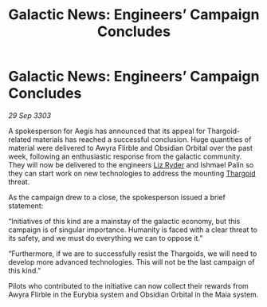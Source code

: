 :PROPERTIES:
:ID:       d2580487-e42b-4fe9-8a9e-0befbb6e53ca
:END:
#+title: Galactic News: Engineers’ Campaign Concludes
#+filetags: :3303:galnet:

* Galactic News: Engineers’ Campaign Concludes

/29 Sep 3303/

A spokesperson for Aegis has announced that its appeal for Thargoid-related materials has reached a successful conclusion. Huge quantities of material were delivered to Awyra Flirble and Obsidian Orbital over the past week, following an enthusiastic response from the galactic community. They will now be delivered to the engineers [[id:cb71ba02-e47b-4feb-a421-b1f2ecdce6f3][Liz Ryder]] and Ishmael Palin so they can start work on new technologies to address the mounting [[id:09343513-2893-458e-a689-5865fdc32e0a][Thargoid]] threat. 

As the campaign drew to a close, the spokesperson issued a brief statement: 

“Initiatives of this kind are a mainstay of the galactic economy, but this campaign is of singular importance. Humanity is faced with a clear threat to its safety, and we must do everything we can to oppose it.” 

“Furthermore, if we are to successfully resist the Thargoids, we will need to develop more advanced technologies. This will not be the last campaign of this kind.” 

Pilots who contributed to the initiative can now collect their rewards from Awyra Flirble in the Eurybia system and Obsidian Orbital in the Maia system.
